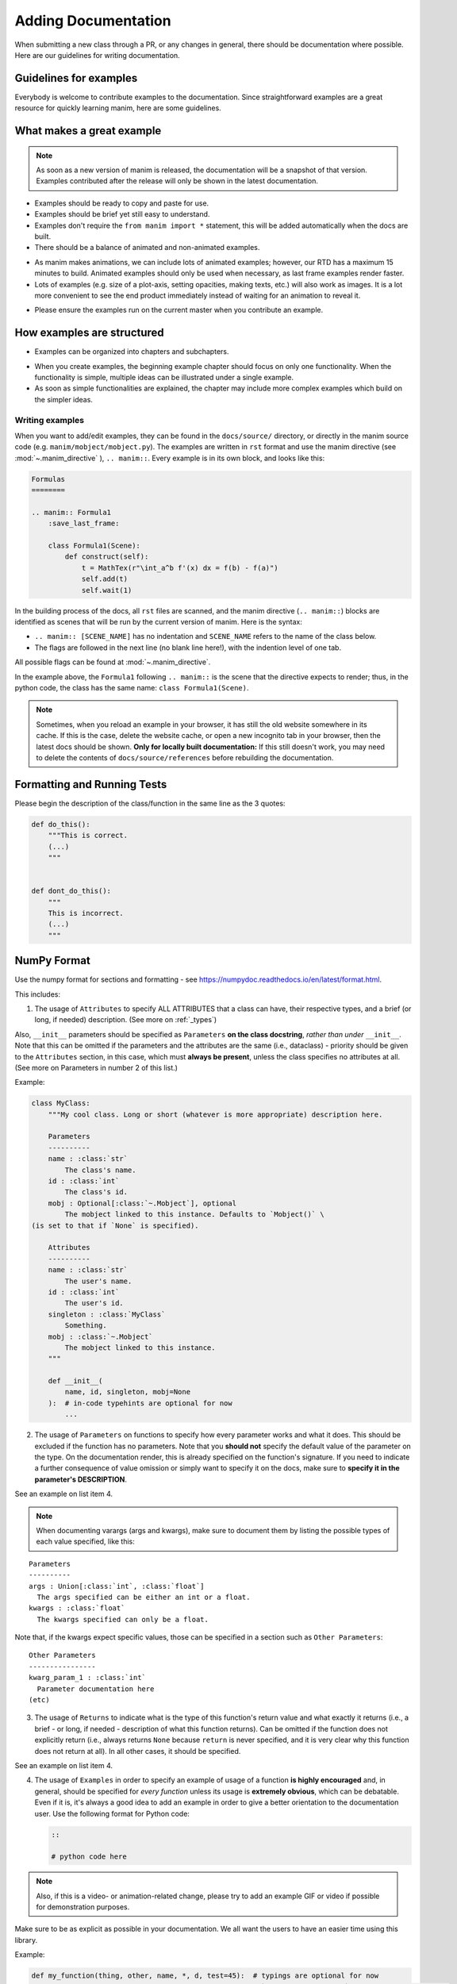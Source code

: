====================
Adding Documentation
====================

When submitting a new class through a PR, or any changes in general,
there should be documentation where possible. Here are our guidelines
for writing documentation.

Guidelines for examples
-----------------------

Everybody is welcome to contribute examples to the documentation. Since straightforward examples are a great resource for quickly learning manim, here are some guidelines.

What makes a great example
--------------------------

.. note:: 

   As soon as a new version of manim is released, the documentation will be a snapshot of that version. Examples contributed after the release will only be shown in the latest documentation.
   
* Examples should be ready to copy and paste for use.

* Examples should be brief yet still easy to understand.

* Examples don't require the ``from manim import *`` statement, this will be added automatically when the docs are built.

* There should be a balance of animated and non-animated examples.

- As manim makes animations, we can include lots of animated examples; however, our RTD has a maximum 15 minutes to build. Animated examples should only be used when necessary, as last frame examples render faster.

- Lots of examples (e.g. size of a plot-axis, setting opacities, making texts, etc.) will also work as images. It is a lot more convenient to see the end product immediately instead of waiting for an animation to reveal it.

* Please ensure the examples run on the current master when you contribute an example.

How examples are structured
---------------------------

* Examples can be organized into chapters and subchapters.

- When you create examples, the beginning example chapter should focus on only one functionality. When the functionality is simple, multiple ideas can be illustrated under a single example.

- As soon as simple functionalities are explained, the chapter may include more complex examples which build on the simpler ideas.

Writing examples
~~~~~~~~~~~~~~~~

When you want to add/edit examples, they can be found in the ``docs/source/`` directory, or directly in the manim source code (e.g. ``manim/mobject/mobject.py``). The examples are written in 
``rst`` format and use the manim directive (see :mod:`~.manim_directive` ), ``.. manim::``. Every example is in its own block, and looks like this:

.. code:: rst

    Formulas
    ========

    .. manim:: Formula1
        :save_last_frame:

        class Formula1(Scene):
            def construct(self):
                t = MathTex(r"\int_a^b f'(x) dx = f(b) - f(a)")
                self.add(t)
                self.wait(1)

In the building process of the docs, all ``rst`` files are scanned, and the 
manim directive (``.. manim::``) blocks are identified as scenes that will be run 
by the current version of manim.
Here is the syntax:

* ``.. manim:: [SCENE_NAME]`` has no indentation and ``SCENE_NAME`` refers to the name of the class below.

* The flags are followed in the next line (no blank line here!), with the indention level of one tab.

All possible flags can be found at :mod:`~.manim_directive`.

In the example above, the ``Formula1`` following ``.. manim::`` is the scene
that the directive expects to render; thus, in the python code, the class
has the same name: ``class Formula1(Scene)``.

.. note::

   Sometimes, when you reload an example in your browser, it has still the old
   website somewhere in its cache. If this is the case, delete the website cache,
   or open a new incognito tab in your browser, then the latest docs
   should be shown. 
   **Only for locally built documentation:** If this still doesn't work, you may need
   to delete the contents of ``docs/source/references`` before rebuilding
   the documentation.

Formatting and Running Tests
----------------------------

Please begin the description of the class/function in the same line as
the 3 quotes:

.. code:: py

    def do_this():
        """This is correct.
        (...)
        """


    def dont_do_this():
        """
        This is incorrect.
        (...)
        """

NumPy Format
------------

Use the numpy format for sections and formatting - see
https://numpydoc.readthedocs.io/en/latest/format.html.

This includes:

1. The usage of ``Attributes`` to specify ALL ATTRIBUTES that a
   class can have, their respective types, and a brief (or long, if
   needed) description. (See more on :ref:`_types`)

Also, ``__init__`` parameters should be specified as ``Parameters`` **on
the class docstring**, *rather than under* ``__init__``. Note that this
can be omitted if the parameters and the attributes are the same
(i.e., dataclass) - priority should be given to the ``Attributes``
section, in this case, which must **always be present**, unless the
class specifies no attributes at all. (See more on Parameters in number
2 of this list.)

Example:

.. code:: py

    class MyClass:
        """My cool class. Long or short (whatever is more appropriate) description here.

        Parameters
        ----------
        name : :class:`str`
            The class's name.
        id : :class:`int`
            The class's id.
        mobj : Optional[:class:`~.Mobject`], optional
            The mobject linked to this instance. Defaults to `Mobject()` \
    (is set to that if `None` is specified).

        Attributes
        ----------
        name : :class:`str`
            The user's name.
        id : :class:`int`
            The user's id.
        singleton : :class:`MyClass`
            Something.
        mobj : :class:`~.Mobject`
            The mobject linked to this instance.
        """

        def __init__(
            name, id, singleton, mobj=None
        ):  # in-code typehints are optional for now
            ...

2. The usage of ``Parameters`` on functions to specify how
   every parameter works and what it does. This should be excluded if
   the function has no parameters. Note that you **should not** specify
   the default value of the parameter on the type. On the documentation
   render, this is already specified on the function's signature. If you
   need to indicate a further consequence of value omission or simply
   want to specify it on the docs, make sure to **specify it in the
   parameter's DESCRIPTION**.

See an example on list item 4.

.. NOTE::

   When documenting varargs (args and kwargs), make sure to
   document them by listing the possible types of each value specified,
   like this:

::

    Parameters
    ----------
    args : Union[:class:`int`, :class:`float`]
      The args specified can be either an int or a float.
    kwargs : :class:`float`
      The kwargs specified can only be a float.

Note that, if the kwargs expect specific values, those can be specified
in a section such as ``Other Parameters``:

::

    Other Parameters
    ----------------
    kwarg_param_1 : :class:`int`
      Parameter documentation here
    (etc)

3. The usage of ``Returns`` to indicate what is the type of this
   function's return value and what exactly it returns (i.e., a brief -
   or long, if needed - description of what this function returns). Can
   be omitted if the function does not explicitly return (i.e., always
   returns ``None`` because ``return`` is never specified, and it is
   very clear why this function does not return at all). In all other
   cases, it should be specified.

See an example on list item 4.

4. The usage of ``Examples`` in order to specify an example of usage of
   a function **is highly encouraged** and, in general, should be
   specified for *every function* unless its usage is **extremely
   obvious**, which can be debatable. Even if it is, it's always a good
   idea to add an example in order to give a better orientation to the
   documentation user. Use the following format for Python code:

   .. code:: rst

       ::

       # python code here

.. NOTE::
   Also, if this is a video- or animation-related change, please
   try to add an example GIF or video if possible for demonstration
   purposes.

Make sure to be as explicit as possible in your documentation. We all
want the users to have an easier time using this library.

Example:

.. code:: py

    def my_function(thing, other, name, *, d, test=45):  # typings are optional for now
        """My cool function. Builds and modifies an :class:`EpicClassInThisFile` instance with the given 
        parameters.

      Parameters
      ----------
      thing : :class:`int`
          Specifies the index of life.
      other : :class:`numpy.ndarray`
          Specifies something cool.
      name : :class:`str`
          Specifies my name.
      d : :class:`~.SomeClassFromFarAway`
          Sets thing D to this value.
      test : :class:`int`, optional
          Defines the amount of times things should be tested. \
    Defaults to 45, because that is almost the meaning of life.

      Returns
      -------
      :class:`EpicClassInThisFile`
          The generated EpicClass with the specified attributes and modifications.

      Examples
      --------
      Normal usage::

          my_function(5, np.array([1, 2, 3]), "Chelovek", d=SomeClassFromFarAway(cool=True), test=5)
      """
        # code...
        pass

.. _types:

Reference to types in documentaion
----------------------------------

Always specify types with the correct **role** (see
https://www.sphinx-doc.org/en/1.7/domains.html#python-roles) for the
sake of proper rendering. E.g.: Use ``:class:`int``` to refer to an int
type, and in general ``:class:`<path>`​`` to refer to a certain class
(see ``Path specification`` below). See after for more specific
instructions.

Path specifications
~~~~~~~~~~~~~~~~~~~

1. If it's on stdlib: Use ``<name>`` directly. If it's a class, just the
   name is enough. If it's a method (``:meth:``) or attribute
   (``:attr:``), dotted names may be used (e.g.
   ``:meth:`str.to_lower`​``).

Example: ``:class:`int`​``, ``:class:`str`​``, ``:class:`float`​``,
``:class:`bool`​``

2. If it's on the same file as the docstring or, for methods and
   attributes, under the same class, then the name may also be specified
   directly.

Example: ``:class:`MyClass`​`` referring to a class in the same file;
``:meth:`push`​`` referring to a method in the same class;
``:meth:`MyClass.push`​`` referring to a method in a different class in
the same file; ``:attr:`color`​`` referring to an attribute in the same
class; ``:attr:`MyClass.color`​`` referring to an attribute in a
different class in the same file.

3. If it's on a different file, then you may either use the full dotted
   name (e.g. ``~manim.animations.Animation``) or simply use the
   shortened way (``~.Animation``). Note that, if there is ambiguity,
   then the full dotted name must be used where the actual class can't
   be deduced. Also, note the ``~`` before the path - this is so that it
   displays just ``Animation`` instead of the full location in the
   rendering. It can be removed for disambiguation purposes only.

Example: ``:class:`~.Animation`​``, ``:meth:`~.VMobject.set_color`​``,
``:attr:`~.VMobject.color`​``

4. If it's a class from a different module, specify the full dotted
   syntax.

Example: ``:class:`numpy.ndarray`​`` for a numpy ndarray.

Reference type specifications
~~~~~~~~~~~~~~~~~~~~~~~~~~~~~

**The following instructions refer to types of attributes, parameters,
and return values.** When specifying a type mid-text, it does not
necessarily have to be typeset. However, if it's a class name, a method,
or an enum's attribute/variant, then it is recommended to be typeset at
least on the first occurrence of the name so that the users can quickly
jump to the related documentation.

1. Class names should be wrapped in ``:class:`path_goes_here`​``. See
   examples in the subsection above.
2. Method names should be wrapped in ``:meth:`path_goes_here`​``. See
   examples in the subsection above.
3. Attribute names should be wrapped in ``:attr:`path_goes_here`​``. See
   examples in the subsection above.
4. If ``None`` can also be specified, use ``Optional[type]``, where
   ``type`` must follow the guidelines in the current section.

Example: ``Optional[:class:`str`]`` means you can either specify a
``str`` or ``None``.

5. If more than one type is possible, use
   ``Union[type_1, type_2, (...), type_n]``, where all the ``type_n``
   must follow the guidelines in the current section. Note that, if one
   of these types is ``None``, then the Union should be wrapped with
   ``Optional`` instead.

Example: ``Union[:class:`str`, :class:`int`]`` for either ``str`` or
``int``. ``Optional[Union[:class:`int`, :class:`bool`]]`` for either
``int``, ``bool`` or ``None``.

6. **Dictionaries:** Use ``Dict[key_type, value_type]``, where
   ``key_type`` and ``value_type`` must follow the guidelines in the
   current section.

Example: ``Dict[:class:`str`, :class:`~.Mobject`]`` is a dictionary that
maps strings to Mobjects.
``Dict[:class:`str`, Union[:class:`int`, :class:`MyClass`]]`` is a
dictionary that maps a string to either an int or an instance of
``MyClass``.

7. **If the parameter is a list:** Note that it is very rare to require
   the parameter to be exactly a ``list`` type. One could usually
   specify a ``tuple`` instead, for example. So, in order to cover all
   cases, consider:

   1. If the parameter only needs to be an ``Iterable``, i.e., if the
      function only requires being able to iterate over this parameter's
      value (e.g. can be a ``list``, ``tuple``, ``str``, but also
      ``zip()``, ``iter()`` and so on), then specify
      ``Iterable[type_here]``, where ``type_here`` is the type of the
      iterable's yielded elements and should follow the format in the
      present section (``Type specifications``).

   Example: ``Iterable[:class:`str`]`` for any iterable of strings;
   ``Iterable[:class:`~.Mobject`]`` for an iterable of Mobjects; etc.

   2. If you require being able to index the parameter (i.e. ``x[n]``)
      or retrieve its length (i.e. ``len(x)``), or even just pass it to
      a function that requires any of those, then specify ``Sequence``,
      which allows any list-like object to be specified (e.g. ``list``,
      ``tuple``...)

   Example: ``Sequence[:class:`str`]`` for a sequence of strings;
   ``Sequence[Union[:class:`str`, :class:`int`]]`` for a sequence of
   integers or strings.

   3. If you EXPLICITLY REQUIRE it to be a ``list`` for some reason,
      then use ``List[type]``, where ``type`` is the type that any
      element in the list will have. It must follow the guidelines in
      the current section.

8. **If the return type is a list or tuple:** Specify ``List[type]`` for
   a list, ``Tuple[type_a, type_b, (...), type_n]`` for a tuple (if the
   elements are all different) or ``Tuple[type, ...]`` (if all elements
   have the same type). Each ``type_n`` on those representations
   corresponds to elements in the returned list/tuple and must follow
   the guidelines in the current section.

Example: ``List[Optional[:class:`str`]]`` for a list that returns
elements that are either a ``str`` or ``None``;
``Tuple[:class:`str`, :class:`int`]`` for a tuple of type
``(str, int)``; ``Tuple[:class:`int`, ...]`` for a tuple of variable
length with only integers.


Adding type hints to functions and parameters
---------------------------------------------

If you've never used type hints before, this is a good place to get started:
https://realpython.com/python-type-checking/#hello-types.

When adding type hints to manim, there are some guidelines that should be followed:

* Coordinates have the typehint ``Sequence[float]``, e.g.

.. code:: py

    def set_points_as_corners(self, points: Sequence[float]) -> "VMobject":
        """Given an array of points, set them as corner of the Vmobject."""
* ``**kwargs`` has no typehint

* Mobjects have the typehint "Mobject", e.g.

.. code:: py

    def match_color(self, mobject: "Mobject"):
        """Match the color with the color of another :class:`~.Mobject`."""
        return self.set_color(mobject.get_color())
* Colors have the typehint ``Color``, e.g.

.. code:: py

    def set_color(self, color: Color = YELLOW_C, family: bool = True):
        """Condition is function which takes in one arguments, (x, y, z)."""
* As ``float`` and ``Union[int, float]`` are the same, use only ``float``

* For numpy arrays use the typehint ``np.ndarray``

* Functions that does not return a value should get the type hint ``None``. (This annotations help catch the kinds of subtle bugs where you are trying to use a meaningless return value. )

.. code:: py

    def height(self, value) -> None:
        self.scale_to_fit_height(value)
* Parameters that are None by default should get the type hint ``Optional``

.. code:: py

    def rotate(
        self,
        angle,
        axis=OUT,
        about_point: Optional[Sequence[float]] = None,
        **kwargs,
    ):
        pass


* the .__init__() method always should have None as its return type.

* functions and lambda functions should get the typehint ``Callable``

.. code:: py

    rate_func: Callable[[float], float] = lambda t: smooth(1 - t)

*  numpy arrays can get type hints with ``np.ndarray``

Missing Sections
----------------
* Tools for typehinting
* Link to MyPy
* Mypy and numpy import errors: https://realpython.com/python-type-checking/#running-mypy
* Where to find the alias
* When to use Object and when to use "Object".
* The use of a TypeVar on the type hints for copy().
* The definition and use of Protocols (like Sized, or Sequence, or Iterable...)
